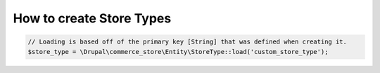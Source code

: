 How to create Store Types
=========================

.. tabs::
        .. tab:: Quickstart

             .. code-block:: php

                    use Drupal\commerce_store\Entity\StoreType;

                    /**
                     * id [String]
                     *   The primary key for this store type.
                     *
                     * label [String]
                     *   The label for this store type.
                     *
                     * description [String]
                     *   The description for this store type.
                     */
                    $store_type = StoreType::create([
                      'id' => 'custom_store_type',
                      'label' => 'My custom store type',
                      'description' => 'This is my first custom store type!',
                    ]);

                    $store_type->save();

        .. tab:: Tutorial

             Tutorial goes here

.. code-block:: php

    // Loading is based off of the primary key [String] that was defined when creating it.
    $store_type = \Drupal\commerce_store\Entity\StoreType::load('custom_store_type');